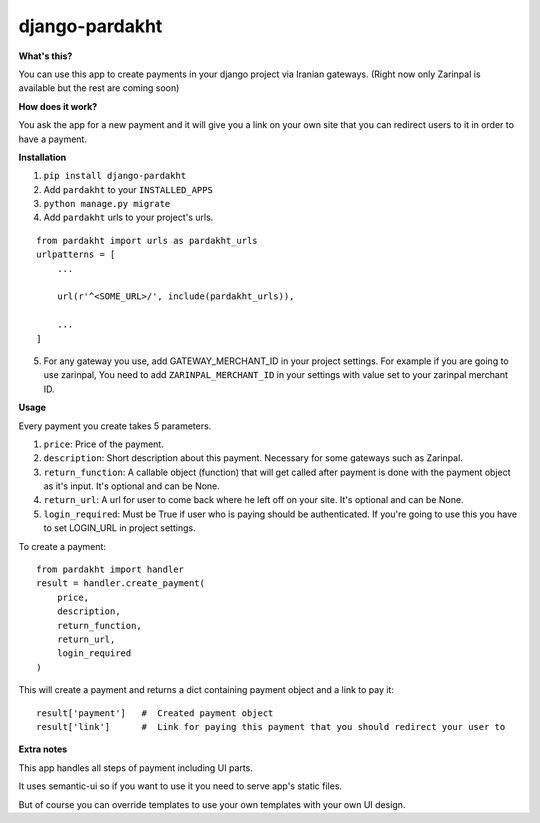 django-pardakht
===============

**What's this?**

You can use this app to create payments in your django project via Iranian gateways. (Right now only Zarinpal is available but the rest are coming soon)

**How does it work?**

You ask the app for a new payment and it will give you a link on your own site that you can redirect users to it in order to have a payment.

.. image:: http://img.majidonline.com/pic/321293/1.png

.. image:: http://img.majidonline.com/pic/321294/2.png

.. image:: http://img.majidonline.com/pic/321295/3.png


**Installation**

1. ``pip install django-pardakht``

2. Add ``pardakht`` to your ``INSTALLED_APPS``

3. ``python manage.py migrate``

4. Add ``pardakht`` urls to your project's urls.

::

    from pardakht import urls as pardakht_urls
    urlpatterns = [
        ...
    
        url(r'^<SOME_URL>/', include(pardakht_urls)),
    
        ...
    ]

5. For any gateway you use, add GATEWAY_MERCHANT_ID in your project settings. For example if you are going to use zarinpal, You need to add ``ZARINPAL_MERCHANT_ID`` in your settings with value set to your zarinpal merchant ID.


**Usage**

Every payment you create takes 5 parameters.

1. ``price``:  Price of the payment.

2. ``description``:  Short description about this payment. Necessary for some gateways such as Zarinpal.

3. ``return_function``:  A callable object (function) that will get called after payment is done with the payment object as it's input. It's optional and can be None.

4. ``return_url``:  A url for user to come back where he left off on your site. It's optional and can be None.

5. ``login_required``:  Must be True if user who is paying should be authenticated. If you're going to use this you have to set LOGIN_URL in project settings.

To create a payment:

::

    from pardakht import handler
    result = handler.create_payment(
        price,
        description,
        return_function,
        return_url,
        login_required
    )

This will create a payment and returns a dict containing payment object and a link to pay it:

::

    result['payment']   #  Created payment object
    result['link']      #  Link for paying this payment that you should redirect your user to

**Extra notes**

This app handles all steps of payment including UI parts.

It uses semantic-ui so if you want to use it you need to serve app's static files.

But of course you can override templates to use your own templates with your own UI design.
